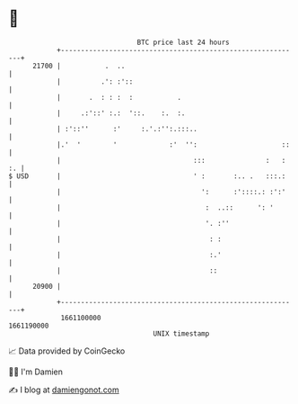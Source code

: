* 👋

#+begin_example
                                   BTC price last 24 hours                    
               +------------------------------------------------------------+ 
         21700 |           .  ..                                            | 
               |          .': :'::                                          | 
               |       .  : : :  :           .                              | 
               |     .:'::' :.:  '::.    :.  :.                             | 
               | :'::''      :'     :.'.:'':.:::..                          | 
               |.'  '        '             :'  '':                     ::   | 
               |                                 :::               :   : :. | 
   $ USD       |                                 ' :       :.. .   :::.:    | 
               |                                   ':      :'::::.: :':'    | 
               |                                    :  ..::      ': '       | 
               |                                    '. :''                  | 
               |                                     : :                    | 
               |                                     :.'                    | 
               |                                     ::                     | 
         20900 |                                                            | 
               +------------------------------------------------------------+ 
                1661100000                                        1661190000  
                                       UNIX timestamp                         
#+end_example
📈 Data provided by CoinGecko

🧑‍💻 I'm Damien

✍️ I blog at [[https://www.damiengonot.com][damiengonot.com]]
